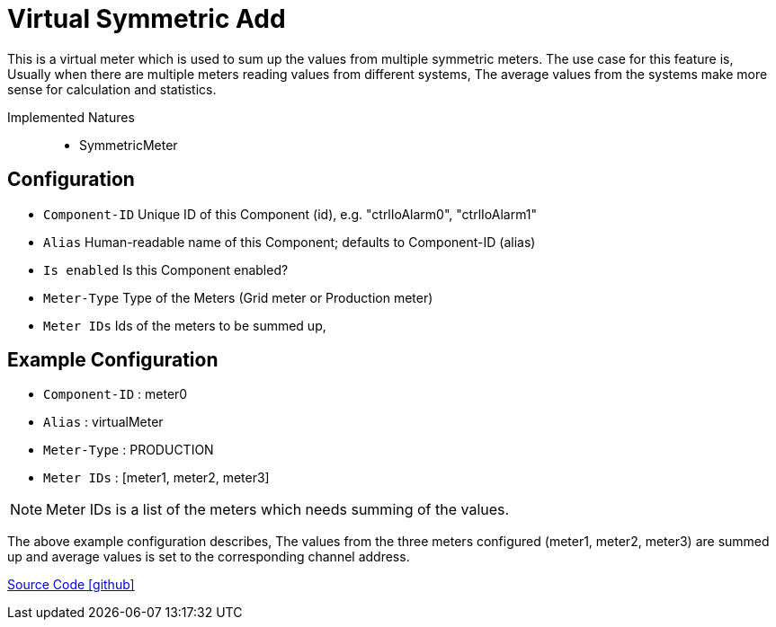 = Virtual Symmetric Add

This is a virtual meter which is used to sum up the values from multiple symmetric meters. The use case for this feature is, Usually when there are multiple meters reading values from different systems, The average values from the systems make more sense for calculation and statistics. 

Implemented Natures::
- SymmetricMeter


== Configuration


- `Component-ID` Unique ID of this Component (id), e.g. "ctrlIoAlarm0", "ctrlIoAlarm1"
- `Alias` Human-readable name of this Component; defaults to Component-ID (alias)
-  `Is enabled`  Is this Component enabled?
- `Meter-Type` Type of the Meters (Grid meter or Production meter)
- `Meter IDs` Ids of the meters to be summed up,  



== Example Configuration

- `Component-ID` : meter0
- `Alias` : virtualMeter
- `Meter-Type` : PRODUCTION
- `Meter IDs` : [meter1, meter2, meter3]

NOTE: Meter IDs is a list of the meters which needs summing of the values. 

The above example configuration describes, The values from the three meters configured (meter1, meter2, meter3) are summed up and average values is set to the corresponding channel address.


https://github.com/OpenEMS/openems/tree/develop/io.openems.edge.meter.virtual[Source Code icon:github[]]